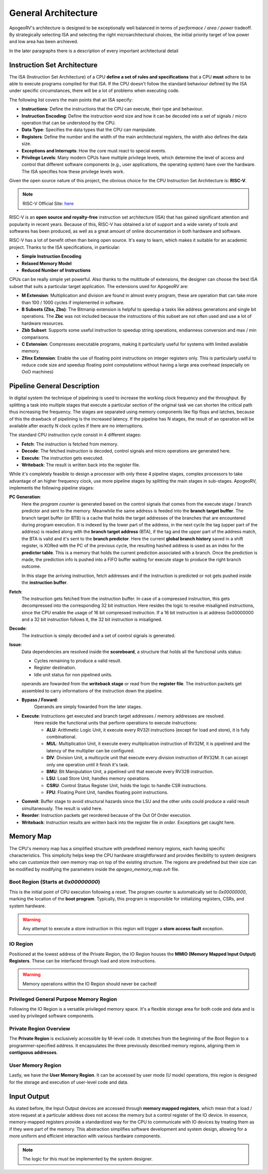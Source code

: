 General Architecture 
==================== 

ApogeoRV's architecture is designed to be exceptionally well balanced in terms of *performace / area / power* tradeoff. 
By strategically selecting ISA and selecting the right microarchitectural choices, the initial priority target of low power and low area has been archieved. 

In the later paragraphs there is a description of every important architectural detail 


Instruction Set Architecture
----------------------------

The ISA (Instruction Set Architecture) of a CPU **define a set of rules and specifications** that a CPU **must** adhere to be able to execute programs compiled for that ISA. 
If the CPU doesn't follow the standard behaviour defined by the ISA under specific circumstances, there will be a lot of problems when executing code. 

The following list covers the main points that an ISA specify: 

* **Instructions**: Define the instructions that the CPU can execute, their type and behaviour. 
* **Instruction Encoding**: Define the instruction word size and how it can be decoded into a set of signals / micro operation that can be understood by the CPU. 
* **Data Type**: Specifies the data types that the CPU can manipulate. 
* **Registers**: Define the number and the width of the main architectural registers, the width also defines the data size.
* **Exceptions and Interrupts**: How the core must react to special events. 
* **Privilege Levels**: Many modern CPUs have multiple privilege levels, which determine the level of access and control that different software components (e.g., user applications, the operating system) have over the hardware. The ISA specifies how these privilege levels work.

Given the open source nature of this project, the obvious choice for the CPU Instruction Set Architecture is: **RISC-V**. 

.. note:: RISC-V Official Site: `here <https://riscv.org/>`_

RISC-V is an **open source and royalty-free** instruction set architecture (ISA) that has gained significant attention and popularity in recent years. Because of this, RISC-V has obtained a lot of support and a wide variety of tools 
and softwares has been produced, as well as a great amount of online documentation in both hardware and software.

RISC-V has a lot of benefit othen than being open source. It's easy to learn, which makes it suitable for an academic project. Thanks to the ISA specifications, in particular: 

* **Simple Instruction Encoding**  
* **Relaxed Memory Model** 
* **Reduced Number of Instructions**

CPUs can be really simple yet powerful. Also thanks to the multitude of extensions, the designer can choose the best ISA subset that suits a particular target application. 
The extensions used for ApogeoRV are:

* **M Extension**: Multiplication and division are found in almost every program, these are operation that can take more than 100 / 1000 cycles if implemented in software. 
* **B Subsets (Zba, Zbs)**: The Bitmanip extension is helpful to speedup a tasks like address generations and single bit operations. The **Zbc** was not included because the instructions of this subset are not often used and use a lot of hardware resources. 
* **Zbb Subset**: Supports some useful instruction to speedup string operations, endianness conversion and max / min comparisons.
* **C Extension**: Compresses executable programs, making it particularly useful for systems with limited available memory.
* **Zfinx Extension**: Enable the use of floating point instructions on integer registers only. This is particularly useful to reduce code size and speedup floating point computations without having a large area overhead (especially on OoO machines)

Pipeline General Description
----------------------------

In digital system the technique of pipelining is used to increase the working clock frequency and the throughput. By splitting a task into multiple stages that execute 
a particular section of the original task we can shorten the critical path thus increasing the frequency. The stages are separated using memory components like flip flops and
latches, because of this the drawback of pipelining is the increased latency. If the pipeline has N stages, the result of an operation will be available after exactly N clock cycles 
if there are no interruptions. 

The standard CPU instruction cycle consist in 4 different stages: 

* **Fetch**: The instruction is fetched from memory. 
* **Decode**: The fetched instruction is decoded, control signals and micro operations are generated here. 
* **Execute**: The instruction gets executed. 
* **Writeback**: The result is written back into the register file. 

While it's completely feasible to design a processor with only these 4 pipeline stages, complex processors to take advantage of an higher frequency clock, use more pipeline stages by splitting the main stages in sub-stages. ApogeoRV, implements the following pipeline stages: 

**PC Generation**: 
    Here the *program counter* is generated based on the control signals that comes from the execute stage / branch predictor and sent to the memory. Meanwhile the same address is feeded into the **branch target buffer**. The 
    branch target buffer (or BTB) is a cache that holds the target addresses of the branches that are encountered during program execution. It is indexed by the lower part of the address, in the next cycle the tag (upper part of the address)  
    is readed along with the **branch target address** (BTA), if the tag and the upper part of the address match, the BTA is valid and it's sent to the **branch predictor**. Here the current **global branch history** saved in a shift register, 
    is XORed with the PC of the previous cycle, the resulting hashed address is used as an index for the **predictor table**. This is a memory that holds the current prediction associated with a branch. Once the prediction is made, the prediction 
    info is pushed into a FIFO buffer waiting for execute stage to produce the right branch outcome.

    In this stage the arriving instruction, fetch addresses and if the instruction is predicted or not gets pushed inside the **instruction buffer**. 

**Fetch**: 
    The instruction gets fetched from the instruction buffer. In case of a compressed instruction, this gets decompressed into the corresponding 32 bit instruction. Here resides the logic to resolve misaligned instructions, since the CPU enable the 
    usage of 16 bit compressed instruction. If a 16 bit instruction is at address 0x00000000 and a 32 bit instruction follows it, the 32 bit instruction is misaligned. 

**Decode**: 
    The instruction is simply decoded and a set of control signals is generated. 

**Issue**: 
    Data dependencies are resolved inside the **scoreboard**, a structure that holds all the functional units status:

    * Cycles remaining to produce a valid result. 
    * Register destination. 
    * Idle unit status for non pipelined units.
    
    operands are fowarded from the **writeback stage** or read from the **register file**. The instruction packets get assembled to carry informations of the instruction down the pipeline. 


* **Bypass / Foward**: 
    Operands are simply fowarded from the later stages.
 
* **Execute**: Instructions get executed and branch target addresses / memory addresses are resolved. 
    Here reside the functional units that perform operations to execute instructions:
    
    - **ALU**: Arithmetic Logic Unit, it execute every RV32I instructions (except for load and store), it is fully combinational.
    - **MUL**: Multiplication Unit, it execute every multiplication instruction of RV32M, it is pipelined and the latency of the multiplier can be configured. 
    - **DIV**: Division Unit, a multicycle unit that execute every division instruction of RV32M. It can accept only one operation until it finish it's task. 
    - **BMU**: Bit Manipulation Unit, a pipelined unit that execute every RV32B instruction.
    - **LSU**: Load Store Unit, handles memory operations.
    - **CSRU**: Control Status Register Unit, holds the logic to handle CSR instructions.
    - **FPU**: Floating Point Unit, handles floating point instructions. 

* **Commit**: Buffer stage to avoid structural hazards since the LSU and the other units could produce a valid result simultaneously. The result is valid here. 

* **Reorder**: Instruction packets get reordered because of the Out Of Order execution. 

* **Writeback**: Instruction results are written back into the register file *in order*. Exceptions get caught here. 


Memory Map
----------

The CPU's memory map has a simplified structure with predefined memory regions, each having specific characteristics. This simplicity helps keep the CPU hardware straightforward and provides flexibility 
to system designers who can customize their own memory map on top of the existing structure. The regions are predefined but their size can be modified by modifying the parameters inside the `apogeo_memory_map.svh` file. 

.. image:: source/images/Memory Map.png

Boot Region (Starts at `0x00000000`)
____________________________________

This is the initial point of CPU execution following a reset. The program counter is automatically set to `0x00000000`, marking the location of the **boot program**. Typically, this program is responsible for initializing registers, CSRs, and system hardware.

.. warning:: Any attempt to execute a store instruction in this region will trigger a **store access fault** exception.

IO Region
_________

Positioned at the lowest address of the Private Region, the IO Region houses the **MMIO (Memory Mapped Input Output) Registers**. These can be interfaced through load and store instructions.

.. warning:: Memory operations within the IO Region should never be cached!

Privileged General Purpose Memory Region
________________________________________

Following the IO Region is a versatile privileged memory space. It's a flexible storage area for both code and data and is used by privileged software components.

Private Region Overview
_______________________

The **Private Region** is exclusively accessible by M-level code. It stretches from the beginning of the Boot Region to a programmer-specified address. It encapsulates the three previously described memory regions, aligning them in **contiguous addresses**.

User Memory Region
__________________

Lastly, we have the **User Memory Region**. It can be accessed by user mode (U mode) operations, this region is designed for the storage and execution of user-level code and data.


Input Output
------------

As stated before, the Input Output devices are accessed through **memory mapped registers**, which mean that a load / store request at a particular address does not access 
the memory but a control register of the IO device. In essence, memory-mapped registers provide a standardized way for the CPU to communicate with IO devices by treating them as if they were part of the memory. This abstraction 
simplifies software development and system design, allowing for a more uniform and efficient interaction with various hardware components. 

.. note:: The logic for this must be implemented by the system designer. 
